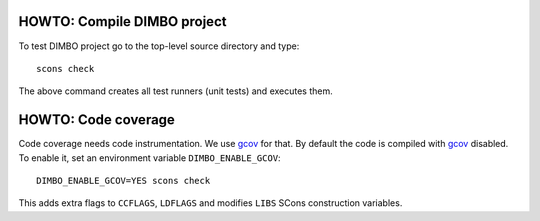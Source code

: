 HOWTO: Compile DIMBO project
````````````````````````````

To test DIMBO project go to the top-level source directory and type::

    scons check

The above command creates all test runners (unit tests) and executes them.

HOWTO: Code coverage
``````````````````````````

Code coverage needs code instrumentation. We use gcov_ for that. By default the
code is compiled with gcov_ disabled. To enable it, set an environment variable
``DIMBO_ENABLE_GCOV``::

    DIMBO_ENABLE_GCOV=YES scons check

This adds extra flags to ``CCFLAGS``, ``LDFLAGS`` and modifies ``LIBS`` SCons
construction variables.


.. _gcov: http://gcc.gnu.org/onlinedocs/gcc/Gcov.html

.. <!--- vim: set expandtab tabstop=2 shiftwidth=2 syntax=rst: -->
